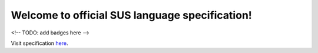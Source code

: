 ===============================================
Welcome to official SUS language specification!
===============================================
<!-- TODO: add badges here -->

Visit specification `here <https://sus-language.readthedocs.io/>`_.
